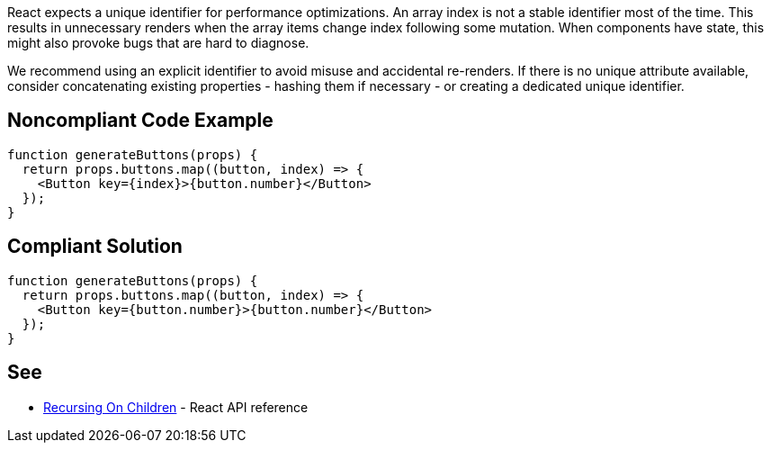 React expects a unique identifier for performance optimizations. An array index is not a stable identifier most of the time. This results in unnecessary renders when the array items change index following some mutation. When components have state, this might also provoke bugs that are hard to diagnose.

We recommend using an explicit identifier to avoid misuse and accidental re-renders. If there is no unique attribute available, consider concatenating existing properties - hashing them if necessary - or creating a dedicated unique identifier.

== Noncompliant Code Example

[source,javascript]
----
function generateButtons(props) {
  return props.buttons.map((button, index) => {
    <Button key={index}>{button.number}</Button>
  });
}
----

== Compliant Solution

[source,javascript]
----
function generateButtons(props) {
  return props.buttons.map((button, index) => {
    <Button key={button.number}>{button.number}</Button>
  });
}
----

== See

* https://reactjs.org/docs/reconciliation.html#recursing-on-children[Recursing On Children] - React API reference
